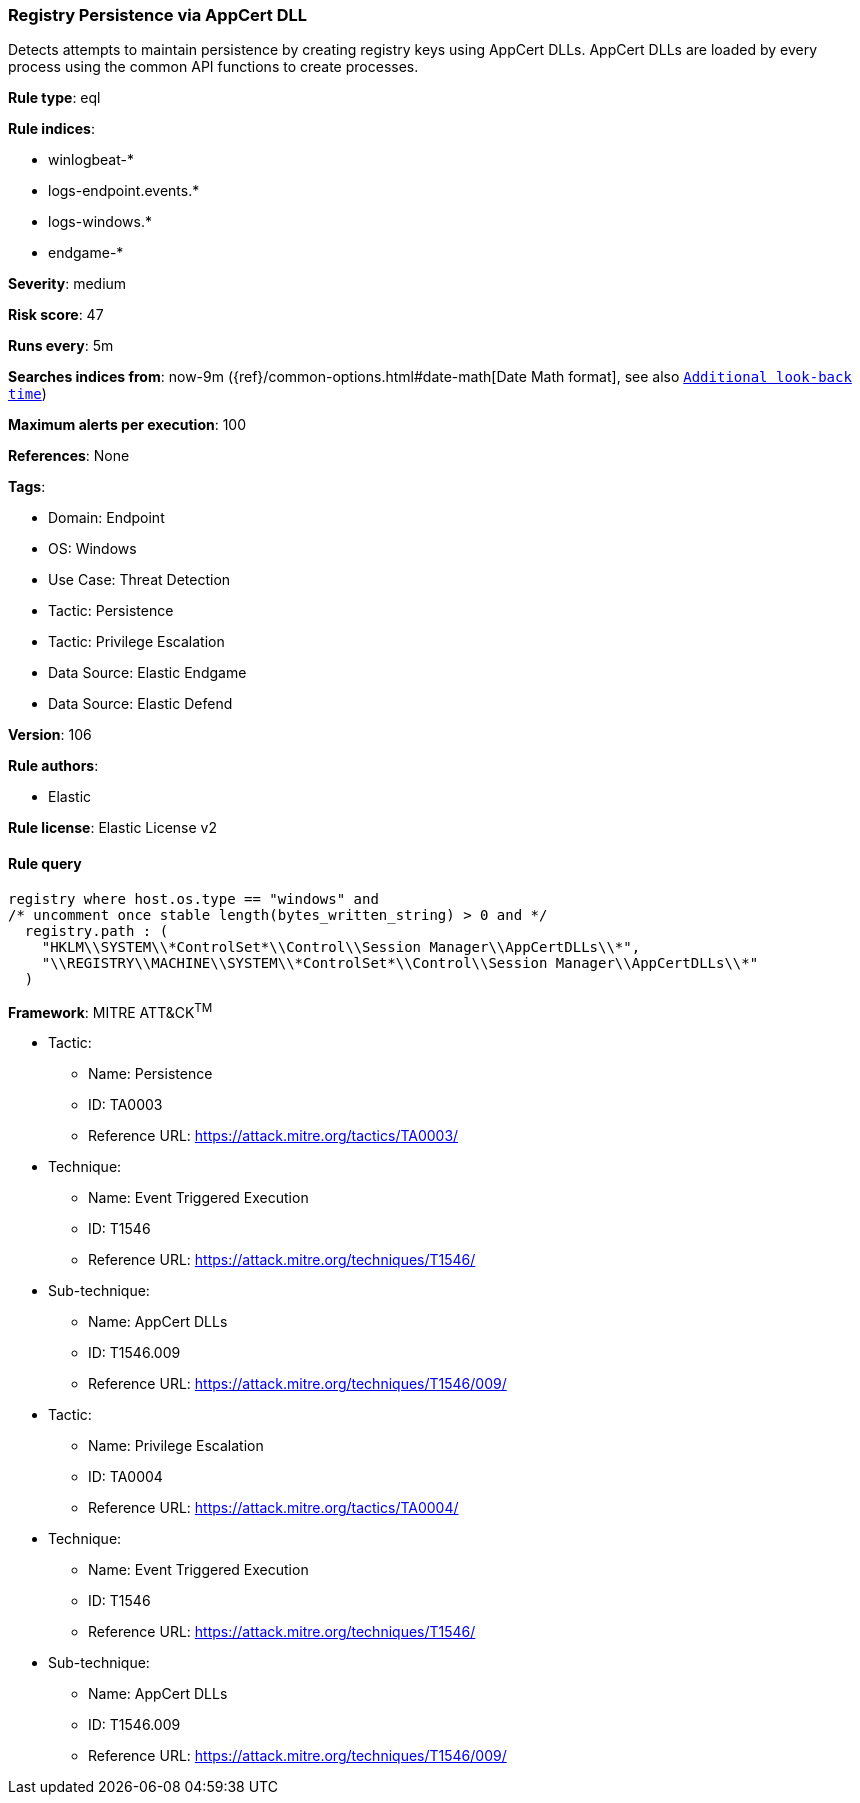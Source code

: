 [[registry-persistence-via-appcert-dll]]
=== Registry Persistence via AppCert DLL

Detects attempts to maintain persistence by creating registry keys using AppCert DLLs. AppCert DLLs are loaded by every process using the common API functions to create processes.

*Rule type*: eql

*Rule indices*: 

* winlogbeat-*
* logs-endpoint.events.*
* logs-windows.*
* endgame-*

*Severity*: medium

*Risk score*: 47

*Runs every*: 5m

*Searches indices from*: now-9m ({ref}/common-options.html#date-math[Date Math format], see also <<rule-schedule, `Additional look-back time`>>)

*Maximum alerts per execution*: 100

*References*: None

*Tags*: 

* Domain: Endpoint
* OS: Windows
* Use Case: Threat Detection
* Tactic: Persistence
* Tactic: Privilege Escalation
* Data Source: Elastic Endgame
* Data Source: Elastic Defend

*Version*: 106

*Rule authors*: 

* Elastic

*Rule license*: Elastic License v2


==== Rule query


[source, js]
----------------------------------
registry where host.os.type == "windows" and
/* uncomment once stable length(bytes_written_string) > 0 and */
  registry.path : (
    "HKLM\\SYSTEM\\*ControlSet*\\Control\\Session Manager\\AppCertDLLs\\*",
    "\\REGISTRY\\MACHINE\\SYSTEM\\*ControlSet*\\Control\\Session Manager\\AppCertDLLs\\*"
  )

----------------------------------

*Framework*: MITRE ATT&CK^TM^

* Tactic:
** Name: Persistence
** ID: TA0003
** Reference URL: https://attack.mitre.org/tactics/TA0003/
* Technique:
** Name: Event Triggered Execution
** ID: T1546
** Reference URL: https://attack.mitre.org/techniques/T1546/
* Sub-technique:
** Name: AppCert DLLs
** ID: T1546.009
** Reference URL: https://attack.mitre.org/techniques/T1546/009/
* Tactic:
** Name: Privilege Escalation
** ID: TA0004
** Reference URL: https://attack.mitre.org/tactics/TA0004/
* Technique:
** Name: Event Triggered Execution
** ID: T1546
** Reference URL: https://attack.mitre.org/techniques/T1546/
* Sub-technique:
** Name: AppCert DLLs
** ID: T1546.009
** Reference URL: https://attack.mitre.org/techniques/T1546/009/
